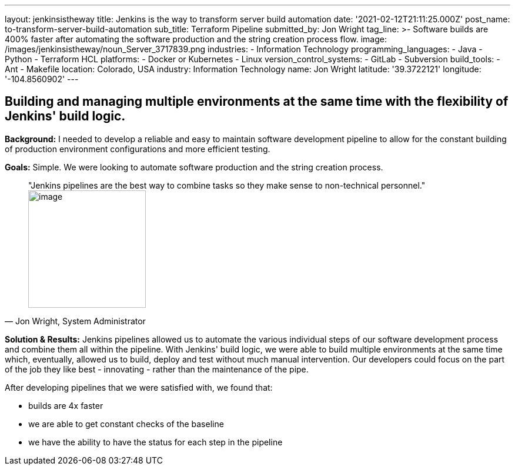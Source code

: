 ---
layout: jenkinsistheway
title: Jenkins is the way to transform server build automation
date: '2021-02-12T21:11:25.000Z'
post_name: to-transform-server-build-automation
sub_title: Terraform Pipeline
submitted_by: Jon Wright
tag_line: >-
  Software builds are 400% faster after automating the software production and
  the string creation process flow.
image: /images/jenkinsistheway/noun_Server_3717839.png
industries:
  - Information Technology
programming_languages:
  - Java
  - Python
  - Terraform HCL
platforms:
  - Docker or Kubernetes
  - Linux
version_control_systems:
  - GitLab
  - Subversion
build_tools:
  - Ant
  - Makefile
location: Colorado, USA
industry: Information Technology
name: Jon Wright
latitude: '39.3722121'
longitude: '-104.8560902'
---



== Building and managing multiple environments at the same time with the flexibility of Jenkins' build logic.

*Background:* I needed to develop a reliable and easy to maintain software development pipeline to allow for the constant building of production environment configurations and more efficient testing.

*Goals:* Simple. We were looking to automate software production and the string creation process. 





[.testimonal]
[quote, "Jon Wright, System Administrator"]
"Jenkins pipelines are the best way to combine tasks so they make sense to non-technical personnel."
image:/images/jenkinsistheway/Jenkins-logo.png[image,width=200,height=200]


*Solution & Results:* Jenkins pipelines allowed us to automate the various individual steps of our software development process and combine them all within the pipeline. With Jenkins' build logic, we were able to build multiple environments at the same time which, eventually, allowed us to build, deploy and test without much manual intervention. Our developers could focus on the part of the job they like best - innovating - rather than the maintenance of the pipe.  

After developing pipelines that we were satisfied with, we found that:

* builds are 4x faster 
* we are able to get constant checks of the baseline 
* we have the ability to have the status for each step in the pipeline
